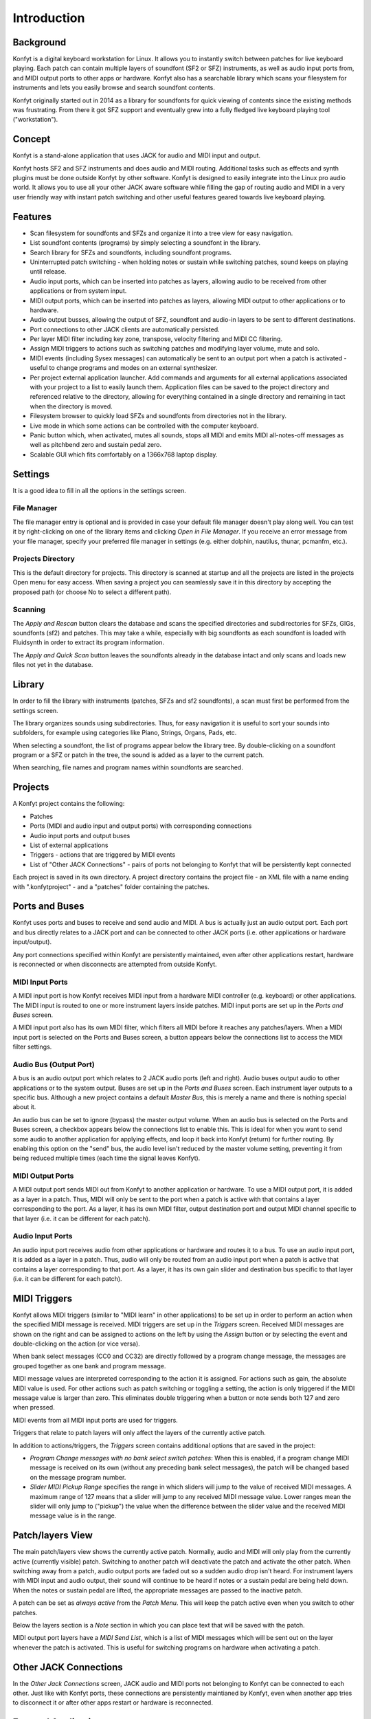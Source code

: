 Introduction
############

Background
==========

Konfyt is a digital keyboard workstation for Linux. It allows you to instantly switch
between patches for live keyboard playing. Each patch can contain multiple layers of
soundfont (SF2 or SFZ) instruments, as well as audio input ports from, and MIDI output
ports to other apps or hardware. Konfyt also has a searchable library which scans your
filesystem for instruments and lets you easily browse and search soundfont contents.

Konfyt originally started out in 2014 as a library for soundfonts for quick viewing of
contents since the existing methods was frustrating. From there it got SFZ support and
eventually grew into a fully fledged live keyboard playing tool ("workstation").

Concept
=======

Konfyt is a stand-alone application that uses JACK for audio and MIDI input and output.

Konfyt hosts SF2 and SFZ instruments and does audio and MIDI routing. Additional tasks such
as effects and synth plugins must be done outside Konfyt by other software. Konfyt is
designed to easily integrate into the Linux pro audio world. It allows you to use all
your other JACK aware software while filling the gap of routing audio
and MIDI in a very user friendly way with instant patch switching and other useful
features geared towards live keyboard playing.

Features
========

* Scan filesystem for soundfonts and SFZs and organize it into a tree view for easy navigation.

* List soundfont contents (programs) by simply selecting a soundfont in the library.

* Search library for SFZs and soundfonts, including soundfont programs.

* Uninterrupted patch switching - when holding notes or sustain while switching patches, sound keeps on playing until release.

* Audio input ports, which can be inserted into patches as layers, allowing audio to be received from other applications or from system input.

* MIDI output ports, which can be inserted into patches as layers, allowing MIDI output to other applications or to hardware.

* Audio output busses, allowing the output of SFZ, soundfont and audio-in layers to be sent to different destinations.

* Port connections to other JACK clients are automatically persisted.

* Per layer MIDI filter including key zone, transpose, velocity filtering and MIDI CC filtering.

* Assign MIDI triggers to actions such as switching patches and modifying layer volume, mute and solo.

* MIDI events (including Sysex messages) can automatically be sent to an output port when a patch is activated - useful to change programs and modes on an external synthesizer.

* Per project external application launcher. Add commands and arguments for all external applications associated with your project to a list to easily launch them. Application files can be saved to the project directory and referenced relative to the directory, allowing for everything contained in a single directory and remaining in tact when the directory is moved.

* Filesystem browser to quickly load SFZs and soundfonts from directories not in the library.

* Live mode in which some actions can be controlled with the computer keyboard.

* Panic button which, when activated, mutes all sounds, stops all MIDI and emits MIDI all-notes-off messages as well as pitchbend zero and sustain pedal zero.

* Scalable GUI which fits comfortably on a 1366x768 laptop display.



Settings
========

It is a good idea to fill in all the options in the settings screen.

File Manager
------------

The file manager entry is optional and is provided in case your default file manager doesn't play along well. You can test it by right-clicking on one of the library items and clicking *Open in File Manager*. If you receive an error message from your file manager, specify your preferred file manager in settings (e.g. either dolphin, nautilus, thunar, pcmanfm, etc.).

Projects Directory
------------------

This is the default directory for projects. This directory is scanned at startup and all the projects are listed in the projects Open menu for easy access. When saving a project you can seamlessly save it in this directory by accepting the proposed path (or choose No to select a different path).

Scanning
--------

The *Apply and Rescan* button clears the database and scans the specified directories and subdirectories for SFZs, GIGs, soundfonts (sf2) and patches. This may take a while, especially with big soundfonts as each soundfont is loaded with Fluidsynth in order to extract its program information.

The *Apply and Quick Scan* button leaves the soundfonts already in the database intact and only scans and loads new files not yet in the database.



Library
=======

In order to fill the library with instruments (patches, SFZs and sf2 soundfonts), a scan must first be performed from the settings screen.

The library organizes sounds using subdirectories. Thus, for easy navigation it is useful to sort your sounds into subfolders, for example using categories like Piano, Strings, Organs, Pads, etc.

When selecting a soundfont, the list of programs appear below the library tree. By double-clicking on a soundfont program or a SFZ or patch in the tree, the sound is added as a layer to the current patch.

When searching, file names and program names within soundfonts are searched.



Projects
========

A Konfyt project contains the following:

* Patches
* Ports (MIDI and audio input and output ports) with corresponding connections
* Audio input ports and output buses
* List of external applications
* Triggers - actions that are triggered by MIDI events
* List of "Other JACK Connections" - pairs of ports not belonging to Konfyt that will be persistently kept connected

Each project is saved in its own directory. A project directory contains the project file - an XML file with a name ending with ".konfytproject" - and a "patches" folder containing the patches.



Ports and Buses
===============

Konfyt uses ports and buses to receive and send audio and MIDI. A bus is actually just an audio output port. Each port and bus directly relates to a JACK port and can be connected to other JACK ports (i.e. other applications or hardware input/output).

Any port connections specified within Konfyt are persistently maintained, even after other applications restart, hardware is reconnected or when disconnects are attempted from outside Konfyt.

MIDI Input Ports
----------------

A MIDI input port is how Konfyt receives MIDI input from a hardware MIDI controller
(e.g. keyboard) or other applications. The MIDI input is routed to one or more
instrument layers inside patches. MIDI input ports are set up in the *Ports and Buses* screen.

A MIDI input port also has its own MIDI filter, which filters all MIDI before it
reaches any patches/layers. When a MIDI input port is selected on the Ports and Buses
screen, a button appears below the connections list to access the MIDI filter settings.

Audio Bus (Output Port)
-----------------------

A bus is an audio output port which relates to 2 JACK audio ports (left and right).
Audio buses output audio to other applications or to the system output. Buses are set up
in the *Ports and Buses* screen. Each instrument layer outputs to a specific bus.
Although a new project contains a default *Master Bus*, this is merely a name and
there is nothing special about it.

An audio bus can be set to ignore (bypass) the master output volume. When an audio bus
is selected on the Ports and Buses screen, a checkbox appears below the connections list
to enable this. This is ideal for when you want to send some audio to another application
for applying effects, and loop it back into Konfyt (return) for further routing.
By enabling this option on the "send" bus, the audio level isn't reduced by the
master volume setting, preventing it from being reduced multiple times (each time
the signal leaves Konfyt).

MIDI Output Ports
-----------------

A MIDI output port sends MIDI out from Konfyt to another application or hardware.
To use a MIDI output port, it is added as a layer in a patch. Thus, MIDI will only be sent to the port when a patch is active with that contains a layer corresponding to the port. As a layer, it has its own MIDI filter, output destination port and output MIDI channel specific to that layer (i.e. it can be different for each patch).

Audio Input Ports
-----------------

An audio input port receives audio from other applications or hardware and routes it to a bus.
To use an audio input port, it is added as a layer in a patch. Thus, audio will only be routed from an audio input port when a patch is active that contains a layer corresponding to that port. As a layer, it has its own gain slider and destination bus specific to that layer (i.e. it can be different for each patch).



MIDI Triggers
=============

Konfyt allows MIDI triggers (similar to "MIDI learn" in other applications) to be set up in order to perform an action when the specified MIDI message is received. MIDI triggers are set up in the *Triggers* screen. Received MIDI messages are shown on the right and can be assigned to actions on the left by using the *Assign* button or by selecting the event and double-clicking on the action (or vice versa).

When bank select messages (CC0 and CC32) are directly followed by a program change message, the messages are grouped together as one bank and program message.

MIDI message values are interpreted corresponding to the action it is assigned. For actions such as gain, the absolute MIDI value is used. For other actions such as patch switching or toggling a setting, the action is only triggered if the MIDI message value is larger than zero. This eliminates double triggering when a button or note sends both 127 and zero when pressed.

MIDI events from all MIDI input ports are used for triggers.

Triggers that relate to patch layers will only affect the layers of the currently active patch.

In addition to actions/triggers, the *Triggers* screen contains additional options that are saved in the project:

* *Program Change messages with no bank select switch patches*: When this is enabled, if a program change MIDI
  message is received on its own (without any preceding bank select messages), the patch will be changed based
  on the message program number.
* *Slider MIDI Pickup Range* specifies the range in which sliders will jump to the value of received MIDI messages.
  A maximum range of 127 means that a slider will jump to any received MIDI message value. Lower ranges mean the
  slider will only jump to ("pickup") the value when the difference between the slider value and the received
  MIDI message value is in the range.



Patch/layers View
=================

The main patch/layers view shows the currently active patch. Normally, audio and MIDI will only play from the
currently active (currently visible) patch. Switching to another patch will deactivate the patch and activate
the other patch. When switching away from a patch, audio output ports are faded out so a sudden audio drop isn't
heard. For instrument layers with MIDI input and audio output, their sound will continue to be heard if notes
or a sustain pedal are being held down. When the notes or sustain pedal are lifted, the appropriate messages are
passed to the inactive patch.

A patch can be set as *always active* from the *Patch Menu*. This will keep the patch active even when you switch
to other patches.

Below the layers section is a *Note* section in which you can place text that will be saved with the patch.

MIDI output port layers have a *MIDI Send List*, which is a list of MIDI messages which will be sent out on the
layer whenever the patch is activated. This is useful for switching programs on hardware when activating a patch.



Other JACK Connections
======================

In the *Other Jack Connections* screen, JACK audio and MIDI ports not belonging to Konfyt can be connected
to each other. Just like with Konfyt ports, these connections are persistently maintianed by Konfyt, even
when another app tries to disconnect it or after other apps restart or hardware is reconnected.



External Applications
=====================

The *External Applications* list is a simple list that allows you to store commands in a project for easily running external applications. It can be used as a simple crude way to restore your session of applications every time you open the project.

The string ``$PROJ_DIR$`` will be replaced by the current project directory. This can be used to make a project more self-contained by storing files used by external applications in the Konfyt project directory and using the string in arguments for the commands.

**For instance**, you may use Carla to host plugins:

    For synth plugins, MIDI output port layers send MIDI data from Konfyt to
    Carla and the synth audio is sent back to Konfyt using audio input port
    layers. For effect plugins, a Konfyt bus sends audio to the plugin.

    The external application command ``carla /path/to/my_carla_project.carxp``
    is added to the *External Applications* list in order to quickly launch
    Carla next time with the correct project. However, another option is to
    save the Carla project file in your Konfyt project directory. Then, go to
    the *Filesystem* tab on the left-hand side of the Konfyt window, click on
    the *Project Directory* button, right-click on the Carla project file and
    select *Add Path to External App Box (Relative to Project)*. This adds the
    path of the Carla project file to the *External Applications* text box using
    the string ``$PROJ_DIR$`` to indicate that the file is relative to the
    Konfyt project directory. Just add "carla " in front of the path so that it
    becomes ``carla "$PROJ_DIR$/my_carla_project.carxp"`` and click *Add* to
    add it to the *External Applications* list.



